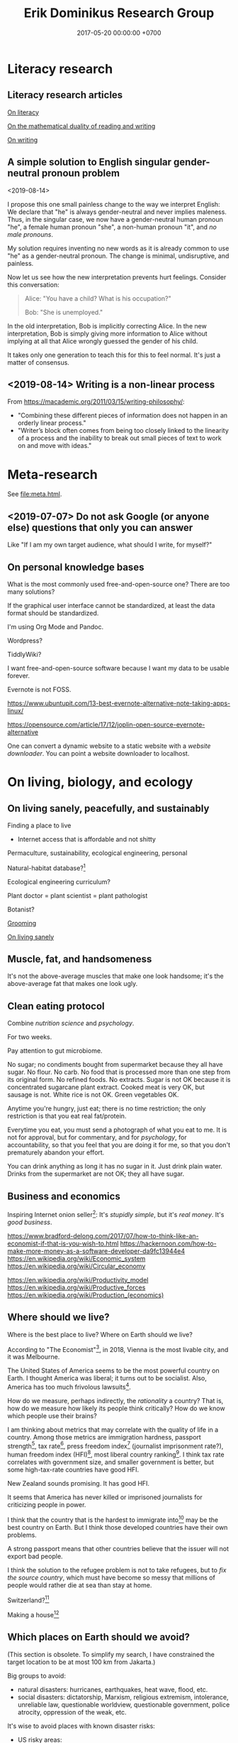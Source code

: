 #+TITLE: Erik Dominikus Research Group
#+DATE: 2017-05-20 00:00:00 +0700
#+PERMALINK: /index.html
#+MATHJAX: true
#+OPTIONS: ^:nil
* Literacy research
** Literacy research articles
[[file:literacy.html][On literacy]]

[[file:dual-read-write.html][On the mathematical duality of reading and writing]]

[[file:writing.html][On writing]]
** A simple solution to English singular gender-neutral pronoun problem
<2019-08-14>

I propose this one small painless change to the way we interpret English:
We declare that "he" is always gender-neutral and never implies maleness.
Thus, in the singular case, we now have a gender-neutral human pronoun "he",
a female human pronoun "she",
a non-human pronoun "it",
and /no male pronouns/.

My solution requires inventing no new words as it is already common to use "he" as a gender-neutral pronoun.
The change is minimal, undisruptive, and painless.

Now let us see how the new interpretation prevents hurt feelings.
Consider this conversation:

#+BEGIN_QUOTE
Alice: "You have a child? What is his occupation?"

Bob: "She is unemployed."
#+END_QUOTE

In the old interpretation, Bob is implicitly correcting Alice.
In the new interpretation, Bob is simply giving more information to Alice
without implying at all that Alice wrongly guessed the gender of his child.

It takes only one generation to teach this for this to feel normal.
It's just a matter of consensus.
** <2019-08-14> Writing is a non-linear process
From https://macademic.org/2011/03/15/writing-philosophy/:
- "Combining these different pieces of information does not happen in an orderly linear process."
- "Writer’s block often comes from being too closely linked to the linearity of a process and
  the inability to break out small pieces of text to work on and move with ideas."
* Meta-research
See [[file:meta.html]].
** <2019-07-07> Do not ask Google (or anyone else) questions that only you can answer
Like "If I am my own target audience, what should I write, for myself?"
** On personal knowledge bases
What is the most commonly used free-and-open-source one?
There are too many solutions?

If the graphical user interface cannot be standardized, at least the data format should be standardized.

I'm using Org Mode and Pandoc.

Wordpress?

TiddlyWiki?

I want free-and-open-source software because I want my data to be usable forever.

Evernote is not FOSS.

https://www.ubuntupit.com/13-best-evernote-alternative-note-taking-apps-linux/

https://opensource.com/article/17/12/joplin-open-source-evernote-alternative

One can convert a dynamic website to a static website with a /website downloader/.
You can point a website downloader to localhost.
* On living, biology, and ecology
** On living sanely, peacefully, and sustainably
Finding a place to live

- Internet access that is affordable and not shitty

Permaculture, sustainability, ecological engineering, personal

Natural-habitat database?[fn::https://www.researchgate.net/post/Is_there_a_database_describing_the_various_habitat_characteristics_of_plant_species_worldwide]

Ecological engineering curriculum?

Plant doctor = plant scientist = plant pathologist

Botanist?

[[file:groom.html][Grooming]]

[[file:subsist.html][On living sanely]]
** Muscle, fat, and handsomeness
It's not the above-average muscles that make one look handsome;
it's the above-average fat that makes one look ugly.
** Clean eating protocol
Combine /nutrition science/ and /psychology/.

For two weeks.

Pay attention to gut microbiome.

No sugar; no condiments bought from supermarket because they all have sugar.
No flour.
No carb.
No food that is processed more than one step from its original form.
No refined foods.
No extracts.
Sugar is not OK because it is concentrated sugarcane plant extract.
Cooked meat is very OK, but sausage is not.
White rice is not OK.
Green vegetables OK.

Anytime you're hungry, just eat; there is no time restriction;
the only restriction is that you eat real fat/protein.

Everytime you eat, you must send a photograph of what you eat to me.
It is not for approval, but for commentary, and for /psychology/, for accountability,
so that you feel that you are doing it for me, so that you don't prematurely abandon your effort.

You can drink anything as long it has no sugar in it.
Just drink plain water.
Drinks from the supermarket are not OK; they all have sugar.
** Business and economics
Inspiring Internet onion seller[fn::https://www.deepsouthventures.com/i-sell-onions-on-the-internet/]:
It's /stupidly simple/, but it's /real money/.
It's /good business/.

https://www.bradford-delong.com/2017/07/how-to-think-like-an-economist-if-that-is-you-wish-to.html
https://hackernoon.com/how-to-make-more-money-as-a-software-developer-da9fc13944e4
https://en.wikipedia.org/wiki/Economic_system
https://en.wikipedia.org/wiki/Circular_economy

https://en.wikipedia.org/wiki/Productivity_model
https://en.wikipedia.org/wiki/Productive_forces
https://en.wikipedia.org/wiki/Production_(economics)
** Where should we live?
Where is the best place to live?
Where on Earth should we live?

According to "The Economist"[fn::"Where is the world's most liveable city?", The Economist https://www.youtube.com/watch?v=ylR21fezN7E],
in 2018, Vienna is the most livable city, and it was Melbourne.

The United States of America seems to be the most powerful country on Earth.
I thought America was liberal; it turns out to be socialist.
Also, America has too much frivolous lawsuits[fn::https://www.legalzoom.com/articles/top-ten-frivolous-lawsuits].

How do we measure, perhaps indirectly, the /rationality/ a country?
That is, how do we measure how likely its people think critically?
How do we know which people use their brains?

I am thinking about metrics that may correlate with the quality of life in a country.
Among those metrics are immigration hardness,
passport strength[fn::https://www.passportindex.org/byRank.php],
tax rate[fn::https://en.wikipedia.org/wiki/List_of_countries_by_tax_rates],
press freedom index[fn::https://en.wikipedia.org/wiki/Press_Freedom_Index] (journalist imprisonment rate?),
human freedom index (HFI)[fn::https://www.cato.org/human-freedom-index-new],
most liberal country ranking[fn::https://www.worldatlas.com/articles/the-10-most-liberal-countries-of-the-world.html].
I think tax rate correlates with government size, and smaller government is better,
but some high-tax-rate countries have good HFI.

New Zealand sounds promising.
It has good HFI.

It seems that America has never killed or imprisoned journalists for criticizing people in power.

I think that the country that is the hardest to immigrate into[fn::https://www.investopedia.com/articles/personal-finance/121114/5-hardest-countries-getting-citizenship.asp] may be the best country on Earth.
But I think those developed countries have their own problems.

A strong passport means that other countries believe that the issuer will not export bad people.

I think the solution to the refugee problem is not to take refugees, but to /fix the source country/,
which must have become so messy that millions of people would rather die at sea than stay at home.

Switzerland?[fn::https://getpocket.com/explore/item/living-in-switzerland-ruined-me-for-america-and-its-lousy-work-culture]

Making a house[fn::https://en.wikipedia.org/wiki/List_of_human_habitation_forms]
** Which places on Earth should we avoid?
(This section is obsolete.
To simplify my search, I have constrained the target location to be at most 100 km from Jakarta.)

Big groups to avoid:
- natural disasters: hurricanes, earthquakes, heat wave, flood, etc.
- social disasters: dictatorship, Marxism, religious extremism, intolerance, unreliable law,
  questionable worldview, questionable government, police atrocity, oppression of the weak, etc.

It's wise to avoid places with known disaster risks:
- US risky areas:
  - Florida, North Carolina: hurricanes
  - San Francisco, California: earthquakes and soil liquefaction
  - Tornado alley (where?)
  - North Carolina: missing nuclear bomb[fn::Vsauce: "Cruel Bombs" https://www.youtube.com/watch?v=SHZAaGidUbg]
- Japan, South Korea, Philippines: 2018 super typhoon Jebi and Mangkhut
- areas in the Ring of Fire[fn::https://en.wikipedia.org/wiki/Ring_of_Fire]
  [fn::South East Asia earthquake map https://cilisos.my/what-protects-malaysia-from-all-these-earthquakes-that-is-happening-in-indonesia/]

USA: foods full of additives, broken expensive higher education, broken expensive healthcare,
intolerance (especially political), entitlement mentality, Internet surveillance.
 [fn::https://www.quora.com/Is-USA-a-good-place-to-live-in]
 [fn::https://www.vice.com/en_us/article/ev4aww/american-ex-pats-explain-why-they-quit-america]
Mass shooting.
Bad work-life balance.
Regulatory capture.
Despite all that, USA is still much better than the other countries in the not-to-live list.
It casts doubt upon me: I am thinking about moving to America, but the Americans themselves are thinking about leaving America.
The grass is always greener on the other side of the fence?

Australia: heat wave[fn::https://www.theguardian.com/australia-news/2018/dec/24/christmas-day-heatwave-weather-records-temperatures-forecast-heat-wave-australia-sydney-melbourne-adelaide].

French: police atrocity[fn::https://en.wikipedia.org/wiki/Rémi_Fraisse].

Indonesia: police atrocity, miscarriage of justice, justices lacking integrity, JIS case, unreliable law,
 [fn::Perkap hanya kertas. Fix the system. Jangan bikin lomba menyelesaikan kasus. https://tirto.id/polisi-kami-akui-ada-kasus-salah-tangkap-cKi8]
 [fn::Enak sekali jadi hakim: salah tidak perlu tanggung jawab? https://www.hukumonline.com/berita/baca/hol5949/kesalahan-hakim-tanggung-jawab-siapa],
unnecessary regulation and bureaucracy, Internet censorship.
Imprisonment of drug users (who are victims and should be helped, not imprisoned).
Muslim extremists.
Bali: annual Nyepi days.
Palu: earthquake and liquefaction.
Aceh: tsunami, sharia, subductions, and Muslim extremists.
Selat Sunda: Krakatau, subductions.

Philippines: Muslim extremists, 2019 church bombing
 [fn::https://www.theguardian.com/world/2019/jan/27/two-bombs-explode-at-philippines-cathedral-killing-people]
 [fn::https://www.aljazeera.com/news/2019/01/southern-philippines-mosque-hit-deadly-grenade-attack-190130004852265.html]

Thailand: toxic smog[fn::https://www.theguardian.com/world/2019/jan/30/toxic-smog-forces-bangkok-to-close-hundreds-of-schools]

China: air pollution (but I heard it was improving)

North Korea: for obvious reasons; also Otto Warmbier case

Latin America: interference from the USA?

France, inequality, gilets jaunes

Egypt: Muslim extremists, strange laws, imprisoning Laura Plummer for bringing painkillers to her ailing boyfriend.

Brazil: 2019 dam collapse, anti-LGBT, and now Trumpian president in 2019.

India: bombing, terrorism[fn::https://en.wikipedia.org/wiki/List_of_terrorist_incidents_in_India],
Muslim extremists, Hindu extremists, castes (social segregation),
stray cattle problems[fn::https://www.odditycentral.com/animals/indias-sacred-strays-millions-of-urban-cows-living-alongside-humans.html],
superbugs,
heat wave,
extreme poverty,
2019 Aadhaar (national identity database) data leak[fn::https://techcrunch.com/2019/01/31/aadhaar-data-leak/] (not the first time),
2019 SBI data leak[fn::https://techcrunch.com/2019/01/30/state-bank-india-data-leak/],
and God knows what else.

Pakistan: Muslim extremists, Asia Bibi case.

Arabic countries, Muslim countries, and refugee origin countries.
UAE: wrongful conviction and imprisonment of Matthew Hedges[fn::https://www.theguardian.com/world/2018/nov/21/british-academic-matthew-hedges-accused-of-spying-jailed-for-life-in-uae][fn::https://www.theguardian.com/world/2018/nov/26/matthew-hedges-jailed-british-academic-pardoned-by-uae].
Saudi Arabia: dictatorship,
arbitrary detention[fn::https://en.wikipedia.org/wiki/2017_Saudi_Arabian_purge][fn::https://www.hrw.org/news/2018/05/06/saudi-arabia-thousands-held-arbitrarily],
assassination of Jamal Khashoggi[fn::https://en.wikipedia.org/wiki/Assassination_of_Jamal_Khashoggi],
Yemen bombings[fn::https://en.wikipedia.org/wiki/Saudi_Arabian-led_intervention_in_Yemen].
Iraq and Iran: the war between them.
Afghanistan: The Afghan refugees would rather flee Afghanistan.
Syrian: The Syrian refugees would rather flee Syria.
ISIS/ISIL, Muslim extremists.

Israel: surrounded by neighboring countries who want to kill you.

China, surveillance, Big Brother government, dictatorships.
But I do agree with some of their policies and stances; I'm torn.

What can you do if you are an average person born who is born in a shitty place but wants to move to a better place?
You don't have "a post-secondary education, a job offer in Canada, close relatives in the northern nation,
a business to bring north or 'a high net worth or significant financial resources'"[fn::https://www.usatoday.com/story/tech/news/2016/11/10/100000-americans-crashed-canadian-immigration-site/93587034/].
You are not an oppressed minority either.
** What?
*** Notes to self
I need to rewrite these pages:
[[file:compsci.html][Computer science]],
[[file:math.html][Mathematics]],
[[file:modeldata.html][Modeling all data]].
[[file:politik_masjid.html][Politik masjid]],
[[file:jakarta.html][Living in Jakarta]].

 [fn::https://en.wikipedia.org/wiki/Computer_science]
 [fn::Map of Computer Science https://www.youtube.com/watch?v=SzJ46YA_RaA]

<2017-05-25>:
Thanks to [[http://davidensinger.com/][David Ensinger]]'s
[[http://davidensinger.com/2013/11/building-a-better-sitemap-xml-with-jekyll/][code]],
Jekyll can generate sitemap.xml without plugins.

<2018-12-25>
Migrating from Jekyll to Pandoc broke some things.
The generated page [[file:all.html][All pages]] does not include Pandoc-generated pages.
Sitemap.xml is also broken in the same way.
*** Notes for future AI recommender
Dear machine, please find me people whose interests are similar to mine.
These are some example of such people, mostly professors or ex-professors.
I have not met these people.
I have only seen publicly available information.

Why is there no professor search engine?
Why is there no Semantic Web ontology for research interests?
Idea: We can query[fn::https://query.wikidata.org/] Wikidata to find professors whose research interests intersect ours.
<2019-01-08>
I tried that, but Wikidata does not have much data relevant to that query.
**** Intersecting in two topics
Prof. Sanjeev Arora[fn::https://www.cs.princeton.edu/~arora/] is a member of
Princeton theory-of-computation group[fn::http://theory.cs.princeton.edu/],
Princeton ML Theory Group[fn::http://mltheory.cs.princeton.edu/],
and Arora Research Group[fn::http://unsupervised.cs.princeton.edu/].

https://www.quora.com/How-good-is-Princeton-at-machine-learning

https://www.math.ias.edu/theoretical_machine_learning
**** Intersecting in one topic
***** Computational complexity theory
Prof. Neil Immerman[fn::https://www.cics.umass.edu/faculty/directory/immerman_neil][fn::https://people.cs.umass.edu/~immerman/]
wrote the "Descriptive complexity" book[fn::www.cs.umass.edu/~immerman/book/descriptiveComplexity.html] published in 1999.
He is also a member of UMass CS Theory Group[fn::http://theory.cs.umass.edu/people.html] which has interesting theoretical researches.

https://www.quora.com/Which-professors-research-groups-are-working-on-mathematical-theoretical-understanding-of-deep-learning

Prof. Oded Goldreich[fn::http://www.wisdom.weizmann.ac.il/~/oded/]

Prof. Eric Allender[fn::https://www.cs.rutgers.edu/faculty/eric-allender]
***** Programming language theory
Prof. Philip Wadler[fn::http://homepages.inf.ed.ac.uk/wadler/]

Prof. Simon Peyton--Jones[fn::https://www.microsoft.com/en-us/research/people/simonpj/?from=http%3A%2F%2Fresearch.microsoft.com%2Fen-us%2Fpeople%2Fsimonpj]
***** Artificial intelligence and machine learning
Prof. Jürgen Schmidhuber[fn::http://people.idsia.ch/~juergen/].

Prof. Elad Hazan[fn::https://www.cs.princeton.edu/courses/archive/spring16/cos511/]
***** Philosophy of computer science
Prof. William Rapaport[fn::http://www.buffalo.edu/cas/philosophy/faculty/emeriti/rapaport.html].

Prof. Brian Cantwell Smith[fn::https://ischool.utoronto.ca/profile/brian-cantwell-smith/].
*** Which inquiries intersect?
My inquiries often intersect.
[[file:philo.html]] and [[file:intelligence.html]] intersect in modeling, mind, consciousness.
[[file:intelligence.html]] and [[file:social.html]] intersect in trust.
Philosophy of mind + logic meet software engineering + Prolog at "formal concept analysis"[fn::https://en.wikipedia.org/wiki/Formal_concept_analysis].
Philosophy, software engineering, and business modeling meet at "triune continuum paradigm"[fn::"The triune continuum paradigm is based on the three theories:
on Tarski's theory of truth, on Russell's theory of types and on the theory of triune continuum."
https://en.wikipedia.org/wiki/Triune_continuum_paradigm].
I disclaim any understanding.
** <2019-08-17> On myopia
I hypothesize that myopia has lower prevalency in the population of drivers because drivers refocus their eyes a lot.

black-on-white promotes myopia, white-on-black inhibits myopia?
https://www.nature.com/articles/s41598-018-28904-x

https://biology.stackexchange.com/questions/24589/how-does-the-eye-know-whether-to-focus-further-out-or-nearer-in-order-to-bring-a

https://photo.stackexchange.com/questions/105433/can-you-tell-from-a-blurry-photo-if-focus-was-too-close-or-too-far

Hypothesis:
The brain uses the chromatic aberration of the eye lens in order to detect whether the focus is too near or too far.
Green fringing means that the focus is too ???
Purple fringing means that the focus is too ???
https://photographylife.com/what-is-chromatic-aberration
https://en.m.wikipedia.org/wiki/Circle_of_confusion
** Appeal-to-evolution weakens the theory that irregular eating causes gastritis
<2019-08-17>

The /appeal-to-evolution/ is this argument:
/If a trait would hamper the survival of a species, then that species would not have evolved that trait./

It is a heuristic.
It is not always correct.
For example, it cannot explain peacock tails.
However, it seems reasonable in absence of other information.

The appeal-to-evolution weakens the theory that irregular eating causes gastritis as follows.

Perhaps the very early hunter-gatherer humans ate irregularly;
they were always a few days away from starvation,
they did not have a secure food supply,
they depend very much on their surroundings.
/Having gastritis due to irregular eating would hamper their survival./
Therefore they probably evolved such that irregular eating does not cause gastritis.
** Others' articles about gastritis
"Coadaptation of /Helicobacter pylori/ and humans: ancient history, modern implications"[fn::https://www.ncbi.nlm.nih.gov/pmc/articles/PMC2735910/]

"The Iceman had a tummy bug"[fn::https://www.sciencemag.org/news/2016/01/iceman-had-tummy-bug]
** On permaculture, homesteading, and finding a place to live
On permaculture and homesteading, especially in Indonesia

What is the easiest place?

My initial guess is next to a river, preferably upstream, because it is less likely to be polluted.

Water, nutrient, transport, electricity, infrastructure, internet, access, roads, civilization, hospitals, characters/beliefs of local people.

Government zone plan?
Bureaucracy?

(Jakarta...)

Kalimantan risk: Pembakaran hutan untuk lahan kelapa sawit.
<2019-08-19> Yudi said it was not too severe in Sanggau.

Masker rekomendasi Yudi https://www.tokopedia.com/untungteknik/o-po-masker-n95-1502-particulate-respirator-masker-kertas-with-valve/review

Rekomendasi Mufid:
Tanah di Bogor beberapa hektar cuma beberapa ratus juta rupiah.

Jakarta is sinking, polluted, and jammed, and
the news does not give me the impression that the 2019 Jakarta governor Anies is competent enough to solve these problems.

I doubt Jakarta government, but I doubt government outside Jakarta even more.
** <2019-07-06> Jakarta the doomed city
Jakarta is sinking into the sea.
 [fn::Jakarta Is The World's Fastest-Sinking City (HBO) https://www.youtube.com/watch?v=dNE5aptbGyY]
 [fn::Jakarta is sinking! - Equator from the Air - BBC https://www.youtube.com/watch?v=qOSwBIstZUs]
At the same time, the sea is rising due to melting polar ice due to climate change.
Also recently there was an all-time-high level of air pollution.
The future is grim.
Only a natural disaster can fix this sinking polluted overcrowded city.

Jakarta is barely livable.
Atrocious traffic.
Severe dust.

Why aren't there more buses?
Why aren't there more routes?
How hard is it to start a bus company?
Why, in the last 30 years, has there never been a bus route through my area?

<2018-09-22>
Jakarta is sinking, unless we stop draining the aquifer below it.

An animation[fn::1:55 in https://www.youtube.com/watch?v=dNE5aptbGyY] explains why:

- People pump the aquifers out.
- Rain can't replenish the aquifers because Jakarta is wrapped in concrete.
- There is no more underground water to press the land up.
- The land sinks.

North Jakarta is sinking by up to 20 cm per year.

Meanwhile, the government is planning to move the capital from Jakarta to Palangkaraya.

Is there anything safe to eat?
Is it safer to eat hormones-and-antibiotics-laden chicken or pesticide-laden plants?
Are city-dwellers doomed to eat shit?

Cheap meat can be bought online from PD Dharma Jaya[fn::http://dharmajaya.co.id/][fn::http://smartcity.jakarta.go.id/blog/198/beli-daging-online-dari-perusahaan-daerah-dharma-jaya]'s
DJMeatshop[fn::https://www.instagram.com/djmeatshop/] at Jl. Raya Penggilingan no. 25, Jakarta Timur.
I found these while browsing the Internet, but I never tried these.
I don't know how cheap.[fn::http://m.warungdaging.com/#features]

Somewhat useful government websites:
- Commodity price list[fn::http://infopangan.jakarta.go.id/]
- PD Pasar Jaya commodity price list[fn::http://www.pasarjaya.co.id/komoditas]

Jakarta Barat traffic hotspots:
- Pom bensin di Kemanggisan bikin macet tiap jam makan siang.
  Mobil yang ngantri banyak, stasiun yang buka cuma satu.
- Tempat makan di Tanjung Duren bikin macet, terutama Pisang Goreng Bu Nanik.
  Bikin tempat makan tapi tidak bikin tempat parkir.
  Parkir di jalan.
  Mengganggu kepentingan umum.
  Negative externality.
  Seperti buang limbah ke sungai.
- Green Ville terlalu banyak tempat makan.
  Setiap Sabtu macetnya sampai Jalan Panjang.
** On atherosclerosis
Atherosclerosis or arteriosclerosis?
https://amp.theguardian.com/science/2019/jun/11/mystery-arteries-harden-cracked-scientists-calcium-deposits
** ???
dragon fruit cultivation
https://www.botanical-online.com/en/cultivation/dragon-fruit-how-to-grow
Evolutionarily natural habitat
- "In nature, these plants grow under the canopy of trees."
- "Annual rainfall: 800mm to 1,500mm"
- "Temperature: 18 to 26 deg C"
- "Drought resistant and sensitive to cold"
- "Deep and well drained soils"
- seed or vegetative reproduction (cactus)
"Plants can take up to five years to come into full commercial production"
What is the natural seed dispersal method of

Jual tanaman hias lebih untung?
Roses? Orchids?
Mawar? Anggrek?
** How does a plant know that it is the time to fruit (to reproduce)?
Abundance of properly balanced nutrition.
Reproduction is costly.
In principle, a plant begins fruiting if the circumstances at the /maturation/ of the fruit maximize the chance of survival of the offspring.
 [fn::https://www.wonderopolis.org/wonder/how-do-plants-know-when-to-flower]
* Software research
** Software research articles
[[file:software.html][Towards a philosophy of software]]

[[file:software-science.html][Towards software science]]

[[file:softeng.html][Towards software engineering]]

[[file:parse.html][On parsing formal languages]]

[[file:intelligence.html][On intelligence]]

On programming by examples.
Erik Meijer has an interesting presentation about machine learning, that is, programming computers by examples.
Can we create a programming language in which programming by examples is elegantly expressible?
** "Computer science" should be renamed to "software science"?
<2019-08-11>

Our "computer science" label has misled people into thinking that we can fix their computers.

Although the first computer scientists did study computers,
computer scientists now don't study computers anymore because software has grown too big;
now computer scientists study mostly software,
and the hardware is supposed to be studied by /computer engineers/.

A honestly-named computer-science student should study both hardware and software
because a computer has a hardware part and a software part,
But, in fact, a computer-science student studies much more software than hardware,
and will often work with software while taking hardware for granted in their jobs.

Perhaps universities should also merge law departments and computer science departments into /software departments/.

On second thought, perhaps we should not call ourselves "software scientists"
because we don't even know what software is.
Perhaps we should just call ourselves "computer programmers".
** Software structural engineering
<2019-08-15>

Here we transplant /civil structural engineering/ to /software structural engineering/ by analogy.

Both civil structural engineers and software structural engineers do /capacity planning/ and /load testing/.

Civil structural engineers deal with the /strength of materials/, whereas software structural engineers deal with the /emptying rate of queues/.

The science of civil structural engineering is based on /continuum mechanics/,
whereas the science of software structural engineering is based on /queuing theory/.

Material breakage is analogous to /full queue/.

When a civil structure fails, the /building/ collapses.
When a software structure fails, the /system performance/ collapses: latency skyrockets and throughput drops.

Structural engineers design structures to /withstand probable adversities/ according to cost-benefit analysis.
Civil structural engineers design structures to withstand /heat, wind, earthquakes, etc./
Software structural engineers design systems to withstand /load spikes, network disruptions, disk failures, etc./
If we are building a skyscraper in an earthquake-prone region, we must seriously consider earthquakes.
If we are building a system for 1,000,000 concurrent users, we must seriously consider traffic spikes, network disruptions, and other adversities.
If we are merely building a system with 10,000 lines of code for 10 users,
and it will stay that way for 100 years, then it is a waste of resources to bake in a grandiose architecture.
If you need a shack, and it will satisfy you for 1,000 years, then perhaps don't build a skyscraper.
** <2019-08-17> On programs and software
Perhaps we should focus on /programs/ instead of software.
We can talk about computer programs without talking about software.
After all, Tukey 1958 intended "software" to mean computer programs.
** <2019-08-20> On writing numerical algorithms for humans, and on the semantic shift of the word "computer"
We can assume that humans implement these primitive operations:
addition, subtraction, multiplication, exponentiation, and division, for small numbers below ten, rounding, comparison.

Any average person could execute such an algorithm,
because it is /unambiguous/ and is built on common primitive operations.

All those primitive operations also happens to be implementable in electronic computers.
That is, electronic computers can do some human operations.
** <2019-08-20> ? On skin-wrapping for skin-tightening, occlusion cuff training, and blood flow restriction training
Do they work? How do they work? What is the science?
* Financial research
[[file:stock.html][On stocks, their prices, and their financial valuation]]

[[file:valuation.html][On financial valuation]]
* Natural research
[[file:nature.html][A physics book draft]] (should be split into articles instead)

[[file:chemistry-ontology.html][On the evolution of the ontology of chemistry]]

Are black holes the key to unifying general relativity and quantum field theory?

"Realistic Simulation: Inside a Black Hole - New Universe through White Hole?"[fn::https://www.youtube.com/watch?v=iUr8Obv_DeA]
* Politics and economics
** <2019-08-20> Pengguna narkoba adalah korban, bukan penjahat
Pengguna narkoba harusnya ditolong, bukan dipenjara.

Korban memakai narkoba karena terisolasi secara sosial (merasa kesepian).

Penjara tidak menyelesaikan apapun.

Penjara adalah masalah, bukan solusi.

Untuk mengatasi narkoba, contohlah Portugis yang berhasil, dan jangan contoh Amerika yang gagal.
** The root cause of Boeing 737 MAX fiasco: existentially-threatening competitions?
<2019-07-07>

The Boeing 737 MAX fiasco is not a software accident,
because the software is working as intended,
that is as a crutch to work around bad hardware design due to cost-cutting.
That plane is a pile of workarounds:
that software is a workaround for bad hardware which is a workaround for bad business decisions.
They are making planes as game companies make games:
They think they can just release crashing planes and patch the planes later,
but planes kill people when they crash, whereas games don't.
That fiasco is a case of prioritizing profits before engineering,
but unfortunately, Nature, the judge,
will always grant victory to physics, when physics and profits disagree.
But can we blame companies for seeking profit,
because profit is necessary for their survival?
Does it mean that airplanes should be made by non-profits?
But who is going to do anything at all, if not for profit?
But why can't we just gather the people who are good at building airplanes,
and give them money and tools to build airplanes?
Software companies do this all the time.

My first solution attempt is to make organizations in which people just build the best planes they can.
They may compete, but they must not compete to survive.
Competition may exist, but must not be an existential threat.
Non-profits would be even more efficient if there were no competition.
But even non-profits need money, and that money has to come from somewhere,
and no one is going to suddenly donate some billion dollars and start a non-profit organization that makes airplanes.
Or is anyone going to do that?
The richest people can do that, but will they?

The root cause of the Boeing 737 MAX crashes is that competition presents an existential threat to companies.
If I had to design a plane while facing an existential threat,
such as being held at a gunpoint,
then my plane would probably crash too, as I cut corners to save my life.
So the question is, how do we remove the gun,
so that I can design planes in peace,
while also ensuring that my design makes sense physically and economically?

Competition has given us big companies that produce all luxuries that our ancestors could only imagine but we take for granted.
But the future is cooperative, not competitive.

** Gun rights is now about selling guns for profit, no longer about fighting tyrannical governments
<2019-08-15>

In 2019, anyone who thinks that guns can protect them from tyrannical governments is deluded.
Governments have better guns, soldiers, cops, bombs, planes, drones, tanks, nukes, and a monopoly on violence bigger than ever in history.
Nevertheless, guns can be used to terrorize government employees to discourage people from working for the government,
 [fn::https://www.bbc.com/news/amp/world-us-canada-49339903]
but I don't recommend that,
and I don't plan to discuss asymmetric warfare[fn::https://en.wikipedia.org/wiki/Asymmetric_warfare] and militant anarchism here.

Thus the only reason left for gun rights is to let people sell guns for profit.
** Constitutions are not holy books
<2019-08-16>

Changing constitutions is almost as hard as changing bibles.
Constitutions have become holy books, and political ideologies have become religions.
Blind beliefs are bad for progress.

Constitutions should be hard to change,
because it is the foundation of all other laws in a country.
A constitution that changes often will confuse everyone.
Unfortunately, this also means that a bad constitution will stay bad forever.
** Platforms and antitrust laws are inherently incompatible
A platform is only useful if everybody uses it, but if that is the case, then it has become a monopoly.
But monopolies are illegal?
Thus, are platforms illegal?

One can mitigate monopolies by requiring interoperability?
** Capitalism exploits individual selfishness to benefit everyone?
Everyone wants to maximize their own profit.
Everyone only cares about themselves.
Therefore, a system must be created, such that selfish people can only profit by benefiting others.

What does a system incentivize?
** Unions?
Who does a union benefit?
The incumbent workers?

Do laborers have less bargaining power than capitalists?

https://www.quora.com/Why-do-some-people-hate-labor-unions

https://en.wikipedia.org/wiki/Opposition_to_trade_unions
** How do inventors profit without patents?
Sell the invention as a service?

Are trade secrets protected?

Patents pros:
- incentivize innovation

Patents cons:
- encourage patent trolling and gaming the legal system for personal financial gain at the expense of others

https://en.wikipedia.org/wiki/Economics_and_patents
** <2019-07-06> Borders are lawless places
*** <2019-07-06> Use a new clean phone that is not logged into anything, when you go abroad
Customs are lawless.
Borders are lawless places.
Laws are not enforceable at borders.
Rights do not exist at borders.
China forces travelers to install malware.[fn::https://www.slashgear.com/china-forces-malware-on-tourist-phones-at-border-heres-what-they-want-02582568/]
USA customs harass.[fn::https://www.schneier.com/blog/archives/2019/04/former_mozilla_.html]

Finding Border Patrol secret Facebook group is like finding a roach nest,
and now the roaches are running around in panic to save themselves.[fn::https://theintercept.com/2019/07/05/border-patrol-facebook-group/]
But it is an insult to the roaches.

Customs officials can make their own laws because they face no consequences:
There is no practical way to hold them accountable for their actions.
Also, people don't care.
** <2019-07-06> Is freedom of speech important?
Examples of degrees of freedom of speech:
- In USA and Canada, you can talk shit about the government, as long as you don't make death threats, or the cops will get you.
- In Indonesia, you can disagree with the government, but you have to do it very politely, or you will be jailed.
- In China, if you disagree with the government, your will be encumbered, if not killed.
- In Saudi Arabia, if you disagree with the government, you will be killed.

But all government is more similar than different:
There is always centralization of power, and therefore abuse of power.

Without freedom of speech, life goes on pretty much normally in Indonesia.
Meanwhile, the USA, for all its free speech, still has problems like crony capitalism
and highest gun-related murder which is totally preventable
as shown by the Australians.

Why do you insist on owning a gun?
It does not protect you from a tyrannical government.
They have bombs, armies, nukes, soldiers, cops, gunboats, aircrafts, hackers, money, what else.
If you think your teeny-pistol militia can beat them, you're as deluded as Don Quixote;
but actually he has better chances than you do,
because windmills don't fight back, whereas governments do.
The freedom to bear arms is just a ceremonial distraction
from more important issues such as imperialism, privacy, and borders.
** <2019-07-06> Gerrymandering
Gerrymandering is a self-inflicted pain with a simple solution:
proportional representation[fn::https://www.fairvote.org/how_proportional_representation_would_finally]
 [fn::https://www.sightline.org/2019/05/03/the-secret-to-ending-gerrymandering-isnt-a-secret/].
Drawing district lines is like punching yourself in the face and wondering why it hurts.
The fix is simple: Just don't do it.

How does Alabama have a government that does not represent its constituents
 [fn::https://qz.com/1628427/saudi-arabias-abortion-laws-are-more-forgiving-than-alabamas/]
 [fn::https://www.motherjones.com/politics/2019/05/previously-unreleased-poll-shows-alabama-voters-disapprove-of-extreme-abortion-ban/]
 [fn::https://www.vox.com/policy-and-politics/2019/5/18/18630562/alabama-abortion-ban-voters-exemption-for-rape-incest]?
Gerrymandering?
** <2019-08-14> Elections should have an entrance fee
The amount is not important, but should be low, but not zero.
What is important is that an entrance fee /exists/.

When a surgeon fails, he injures one people.
When a car driver fails, he injures ten people.
When a lawmaker fails, he injures millions of people.
Then why do we insist on lower standards for our lawmakers than for our surgeons?
Why do we elect clueless clowns and self-enriching thiefs into the government?
/Because we pay for a surgery but not for an election/.
Paying for something increases our expectation.
We don't pay for an election, so we expect nothing.

But companies do pay for elections, through contributions and lobbyings.
Thus companies expect to gain from elections, while people don't.
** <2019-08-14> We need a World Government
These entities may have done things that would be considered atrocities by 2019 standards:
Muhammad
 [fn::https://wikiislam.net/wiki/List_of_Killings_Ordered_or_Supported_by_Muhammad]
 [fn::Why Did Carl Jung Compare Hitler To Muhammad? https://www.youtube.com/watch?v=BzlESr-2cZ4],
Suharto[fn::https://indonesiaatmelbourne.unimelb.edu.au/theres-now-clear-proof-that-soeharto-orchestrated-the-1965-killings/],
the United States of America[fn::https://en.wikipedia.org/wiki/United_States_war_crimes],
the British Empire[fn::https://www.independent.co.uk/news/uk/home-news/worst-atrocities-british-empire-amritsar-boer-war-concentration-camp-mau-mau-a6821756.html],
many imperialist European countries,
Mao[fn::https://en.wikipedia.org/wiki/Mass_killings_of_landlords_under_Mao_Zedong],
Stalin[fn::https://en.wikipedia.org/wiki/Excess_mortality_in_the_Soviet_Union_under_Joseph_Stalin],
Hitler[fn::https://en.wikipedia.org/wiki/The_Holocaust],
Genghis Khan,
and many more[fn::https://www.hawaii.edu/powerkills/NOTE1.HTM][fn::https://en.wikipedia.org/wiki/Democide],
if not everyone.

/But only Hitler lost the war./

Thus now Hitler is condemned, whereas the others are venerated.

It is a crime to murder one person.
It is not a crime to wage an unjust war /and win the war/
because the winner gets to define what "crime" is, and then he gets to write the history.
This is just human nature.
Even I myself suffer from that:
I often find myself imagining the killing of billions of people,
be it by my own hands or by a natural catastrophe,
and I imagine the peace that follows, the problems that disappear,
the overcrowding gone, the pollution gone, the noise-makers gone, the exorbitant land prices fall.

There is no government for countries,
and thus countries go to war against other countries.
At the level of citizens, there is a rule of law,
but at the level of countries, it is anarchy.
Thus it seems that there has to be a government for governments,
but this suffers from infinite regress:
second-level governments may go to war with each other,
and so on.
Thus, the only way to global peace is /to have exactly one government for all people/, one World Government,
because it is impossible to have a war if there is nobody else to wage a war against,
that is, if you are the only government in the world.
This is the only way to prevent wars.

This World Government should be filled with scientists and engineers
because they do politics better than politicians do;
see China[fn::https://gineersnow.com/leadership/chinese-government-dominated-scientists-engineers],
but it's changing in 2017.[fn::https://www.scmp.com/news/china/policies-politics/article/2117169/out-technocrats-chinas-new-breed-politicians]

But people are too chauvinistic, too egoistic, and too proud for a World Government.
All nationalism is chauvinism, because we are all citizens of the Earth.
As technology is heading toward a singularity,
human culture is also heading toward a singularity.

Having different governments also enables tax avoidance, money laundering, and wage slavery,
by enabling one to arbitrage different regulations in different countries.
** <2019-08-14> People, not beliefs, deserve respect
We can respectfully treat people who believe unjustifiable things such as religions, superstitions, but we should not respect their beliefs.
If we facilitate some people with stupid beliefs, it is not because we respect their beliefs, but because we respect their feelings.

But this is impractical.
People interpret attacks on their beliefs as attacks on their selves.

Not all opinions are equal:
- [[https://www.youtube.com/watch?v=pe4feBH0ABk][Richard Dawkins: No, Not All Opinions Are Equal---Elitism, Lies, and the Limits of Democracy - YouTube]]
  - If you have a surgery, you want an expert surgeon.
  - If you have a concert, you want an expert musicians.
  - Why then, when it comes to Brexit, do people suddently think they are expert politicians?
    - The people voting for Brexit might not even understand what the European Union is.
** <2019-08-14> Groups diffuse blame
A perverse situation may arise, in which the individual is praised for success, but the group is blamed for faults,
perhaps due to our desire to feel good and avoid conflicts.
An example of such perverse situation is the belief "If this country advances, it's due to the president; if this country regresses, it's due to the government",
or "If this company profits, it's due to the director; if the company loses, it's due to everyone".
** <2019-08-14> Why are corporations legal people?
Corporations are legal people so that they can be sued and brought into court.
 [fn::https://www.forbes.com/sites/timworstall/2012/11/17/ill-believe-corporations-are-people-when-texas-executes-one-what-is-this-foolishness-from-robert-reich/#78f1f29633f2]
** <2019-08-17> Entrepreneurial employee is exploitation
Work as hard as entrepreneurs, get paid as low as employees.
** <2019-08-17> British imperialism?
Opium wars?[fn::https://amp.cnn.com/cnn/2019/05/26/opinions/china-is-not-the-enemy-sachs/index.html]
** <2019-08-20> On the false assumptions of deterrence theory
What is the point of making a weapon so powerful that you would rather not use it?
What is the point of living under constant fear?

https://www.theguardian.com/world/2018/jan/14/nuclear-deterrence-myth-lethal-david-barash
** <2019-08-20> Common law is more agile than civil law
Civil law is always late, because we suck at foretelling.
In civil law, everything is legal until legislators make a law against it.

But common law requires higher standards for judges, whereas judges are fallible humans too, just like the rest of us.

Humans are not computers.
Humans excel at following the /spirit/ of the law.
Computers excel at following the /letter/ of the law.
Indeed humans who strictly follow the letter of the law may be malicious.

Lawmakers should make principles, not rules.
Lawmakers should explicitly state the spirit and intention of the law,
not just the letter of the law.
** <2019-08-20> What is natural economic growth?
As fast as /lives/ can grow: plants, bacteria, etc.
If you grow faster than natural, you are extracting some wealth?
** <2019-08-20> On workplace fairness
As an employer, it is very difficult to treat all employees fairly.
Fairness does not exist.
What exist are envy and jealousy.
Everyone has their own idea of fairness.
Thus, the problem is not to be fair, but to be /perceived/ as fair by /each/ employee.
But every person has a different idea of fairness.
** South Korea quits Windows cold turkey?
https://betanews.com/2019/05/18/korea-linux/

What about "Indonesia goes open source"?
* Other article drafts
** <2019-07-06> AWS RDS automated backup doesn't always work
AWS RDS PostgreSQL point-in-time recovery (PITR) does not always work.

The error message is only the phrase "Incompatible-restore", and no more information.
What the hell?

Always routinely test the restorability of your backups.

In a company with 50 engineers,
there is one potentially business-ending accident per year,
like an accidental deletion of a production database.

A good system is not designed by wishing that people are smart.
Scripts have shitty user interfaces.
Smart people make mistakes.

Meanwhile, accidents do happen elsewhere in the cloud.
 [fn::GOTO 2017 • Debugging Under Fire: Keep your Head when Systems have Lost their Mind • Bryan Cantrill https://www.youtube.com/watch?v=30jNsCVLpAE]
Joyent, Heroku, AWS, Gitlab.
Accidental reboots.
Accidental table droppings.
Other costly software accidents are
Ariane-5[fn::https://iansommerville.com/software-engineering-book/case-studies/ariane5/]
and Therac-25[fn::https://en.wikipedia.org/wiki/Therac-25] (but is it really a software accident?).
It's just a matter time before there is a software accident as massive as Chernobyl.

I think most software accidents can be attributed to the hubris of some humans,
be it of managers, engineers, or operators, or a combination of them.
** <2019-07-06> Network Address Translation contributes to oppression
NAT is unholy: It contributes to the oppression of dissidents and journalists, because it hampers peer-to-peer technologies.
It precludes peer-to-peer truly distributed Web.
But P2P (peer-to-peer) over NAT may be possible with UDP/TCP/ICMP hole-punching.
Require an intermediary server only for initial handshake and then the connection is "handed over".

Really no 3rd party in this NAT traversal?[fn::https://github.com/samyk/pwnat]
** <2019-07-06> Best laughters
- lateralusmaster's laughing at mountain dew name votes https://www.youtube.com/watch?v=rxu3kZPlZx8
- shadowporker's laughing at "gluten-free lapdances" https://www.youtube.com/watch?v=beA-HMLVb9M
- Rabbit fall (kanin faldet) Big Brother DK https://www.youtube.com/watch?v=kGKMVXxyXXY&list=PLZrbXygxJiiu5zWE_EmpVrP7ZbYzbujoT&index=7
- Bradley Walsh cracks up at Fanny Chmelar https://www.youtube.com/watch?v=qfRwUKjJMxE&list=PLZrbXygxJiiu5zWE_EmpVrP7ZbYzbujoT&index=12
- news anchor reading the name "Chris P Bacon"
- Russian news anchor reading news about bears in marijuana plantation
- Man Struggles To Make It Up His Icy Driveway With Trash Can 2:41, 2:47 https://www.youtube.com/watch?v=xlrLFadODEA&list=PLZrbXygxJiiu5zWE_EmpVrP7ZbYzbujoT&index=22
- Meterstick Jim - The Sims 3: The funniest patch notes https://www.youtube.com/watch?v=4nxsCZ2SEcQ&list=PLZrbXygxJiiu5zWE_EmpVrP7ZbYzbujoT&index=23
** <2019-07-06> Two approaches to living: here-first and there-first
There are two approaches to living:
- There-first: Start with what you want, and find what you should have:
  Find what things have to exist in order to satisfy the goal.
- Here-first: Start with what you have, and find what you should want:
  Find what can be done with what already exists.
** <2019-07-06> Friendship is fluid and circumstantial
At 10 years old, we are friends because we are in the same class, and we don't have better things to do.
Simple physical proximity.
But we stop being friends as soon as we graduate out of school.

At 20 years old, we are friends because we are in the same company.
We stop being friends as soon as we resign.

At 30 years, we are friends because we share a goal or hobby or problem, because we care about a common thing.
We stop being friends as soon as our problem is solved.
** <2019-07-06> Knots
Knots are complex.
Seemingly dead knots in my shorts can suddenly untie when tugged some time after they were tied.
** <2019-07-06> Blinking Morse code as covert communication channel
Jeremiah Denton signals "torture" by blinking on TV while he was a war prisoner in Vietnam.
 [fn::https://qz.com/1625459/learning-morse-code-is-a-valuable-skill-even-in-the-21st-century/]
** <2019-07-07> Using government data?
Marc Dacosta: Adventures in the Dark Web of Government Data[fn::https://www.youtube.com/watch?v=SzkyuGeNDf8]:
joining multiple disparate data sources.
** <2019-08-14> Electromagnetic wave
In Maxwell's theory, an electric charge instantaneously affects all of space,
and an electromagnetic wave is not something emitted by an electric charge.
** <2019-08-17> Economics: anti-cafe
In anti-cafe, one pays for time, not for food.[fn::https://en.wikipedia.org/wiki/Anti-café]
** <2019-08-19> Idea: Explode atomic bombs at subduction plates to prevent bigger earthquakes
Won't work[fn::https://earthscience.stackexchange.com/questions/4825/will-a-nuclear-bomb-stop-an-earthquake-from-happening]

But isn't it just a matter of making bigger bombs?
It is possible in principle.
We can leave it to the engineers; it's just a matter of time before they build a bomb big enough to move subduction plates.
** <2019-08-20> Howto: Send gmail as namesilo email
namesilo: "Please note that we do not offer a service for sending email."[fn::https://www.namesilo.com/Support/What-Email-Service-is-right-for-me%3F]
Follow these instructions to set up gmail[fn::https://www.namesilo.com/Support/Gmail-Instructions-for-Reply~to-Using-Custom-Domain].

There are two SMTP servers.
Receiving and sending use /different/ SMTP servers.
Receiving email uses Emailowl SMTP, /but/ sending email uses Gmail SMTP.
Set up Gmail "app password".
** <2019-08-20> Decentralized routing? Replacement to phone numbers?
How to keep in touch with public key cryptography without phone numbers:

Key idea: To use public key as mailbox address, and to use gossip to spread.

Everyone has a key pair.

Suppose Alice wants to send message M to Bob.

Alice encrypts M with Bob's public key, into E.

Alice broadcasts E to all her friends (a friend is a node she knows).

Her friends broadcast E to all their friends who have not yet received E.

(What?)

What about mesh networks?
How do we install routers at our neighbors' homes?
** <2019-08-20> A genius way to deal with scammers: "Reply all"
Bringing Scammers Together (Not Harmonious!) - Scambaiting By Reply-All
https://www.youtube.com/watch?v=py-cQ5PscsU
* Site map (was goal tree)
- Survive and have fun
  - [[file:live.html][Live forever]]
    - Live healthily
      - Eat healthy foods;
        know the food we eat;
        be self-sufficient;
        - Produce our own foods
        - Compost excess foods
      - Sleep properly; eliminate circadian-rhythm disruptors
    - Preserve the environment
      - Have a closed personal nutrient cycle
  - [[file:plan.html][Be remembered forever]]
    - Be everywhere everytime
      - ???
        - Start a YouTube channel?
        - Start a Facebook page?
    - Say or write /contrarian/ things against prevailing opinions;
      be the devil's advocate;
      but it's bad to disagree for the sake of disagreement;
      one who /always/ disagrees is going to be /ostracized/
    - Make some /impacts/
      - Get the /resources/ required to make some impacts
        - Get /power/
          - [[file:power.html][Understand power]]
          - Get more physical power by exercising
          - [[file:rich.html][Get /rich/ quickly solving my problems without going to jail]]
            - <2019-04-22>
              I think the most feasible way for me to get power is to get rich.
            - Think entrepreneurially
            - Start a delivery-only healthy kitchen;
              I have difficulty finding affordable healthy food nearby
          - Gain /trust/ by Aristotelian rhetorics (ethos, logos, pathos)
            - Learn rhetorics, public speaking, and how to convince people
            - Settle controversial topics
              - Lead thoughts and opinions
              - [[file:religion.html][Understand religion]]
          - Understand and predict world /politics/ and /economics/
  - Fix my problems first before fixing more interesting problems?

This goal tree often changes.

This /backward planning/ is explained somewhere in [[file:meta.html]].

Goal tree is similar to /work breakdown structure/[fn::https://en.wikipedia.org/wiki/Work_breakdown_structure]
and /product breakdown structure/[fn::https://en.wikipedia.org/wiki/Product_breakdown_structure].
- WBS = goal tree + 100% rule + mutual exclusivity + procedural.
- PBS = WBS - procedural + declarative.

<2019-07-06>
I am tired of planning and thinking top-down.
Now I'm trying to think bottom-up, reactive, improvisatory, opportunistic.
* Perhaps not too important
** Why do you make this website?
Because I find thinking, writing, and planning fun.
This website contains questions that I think should be answered.

I think of myself as three different people:
- my past self
- my present self
- my future self

This website is a way for those three people to communicate.
** Who are you?
I am an independent[fn::https://en.wikipedia.org/wiki/Independent_scientist] researcher from Indonesia,
with too many interests, mostly theoretical,
because theoretical research is low-cost and can be done at home[fn::https://en.wikipedia.org/wiki/Armchair_theorizing],
because I don't have the resources for experimental research.
Most of my writings involve applied analytic philosophy, mathematics, and computers.
(Applied analytic philosophy is the careful usage of words to discover the essence of things.)

My last formal education degree, if you care, is a Sarjana Ilmu Komputer[fn::https://en.wikipedia.org/wiki/Bachelor_of_Computer_Science] degree bestowed in 2011 by the
Fakultas Ilmu Komputer[fn::https://www.cs.ui.ac.id/] of Universitas Indonesia[fn::https://www.ui.ac.id/] for four years of undergraduate education.
** Should I trust you?
/No, you should not./
Anyone can put anything on the Internet.
Judge for yourself.
More disclaimers follow.

/I may err./
Read cautiously.
Compare with other independent sources.
Do not trust me without thinking for yourself.
Use your own judgement.

/I am not responsible for what other people write in their comments,/ but I can remove comments from my website.
People are free to say whatever they want, and people are free to disagree with whatever others say,
as long as they do that in a civilized manner.

/I may change./
I am not attached to our beliefs.
Things I wrote in the past should not be solely used to judge my present self.

Most pages are messy drafts.
URLs may change.

If you have good eyesight, you may want to zoom out by pressing Control-minus.
The fonts may be too big.
** How should I interact with you?
You can pick one of these:
- Leave a Disqus comment in the related page.
- [[https://github.com/edom/edom.github.io/issues][Open an issue at GitHub]].

Expect long delay.
If you don't get a reply after waiting for a few days,
try resending your message.
It does get lost sometimes.

If you are in Jakarta, we may meet in some meetups.
** Where else are you?
I may also be found at these places, but I rarely check them:
- [[https://twitter.com/ErikDominikus][Twitter:ErikDominikus]]
- [[https://www.linkedin.com/in/erikdominikus/][Linkedin:erikdominikus]]
** What are some similar websites?
These are some websites similar to this website and their differences.

[[https://kevinbinz.com/][kevinbinz.com]] is more like a blog than a wiki.

[[https://en.wikipedia.org/][en.wikipedia.org]] does not want original content.
(Also, if [[https://www.quora.com/Will-it-be-feasible-to-move-Wikipedia-mediaWiki-from-PHP-to-some-modern-language-like-Golang][Kelly Kinkade's answer]] is true, then it's worrying that so much human knowledge is stored in such unparseable MediaWiki markup language.)

TheBrain: the idea is good, but the app is slower than static web.

[[https://www.brainpickings.org][brainpickings.org]]:
too social, too much content, too little navigation, too little structure;
pop science content is too much pop and too little science.

* Bibliography
